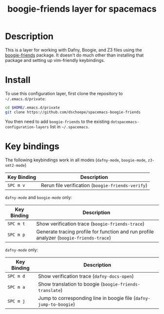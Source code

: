 #+TITLE: boogie-friends layer for spacemacs

# TOC links should be GitHub style anchors.
* Table of Contents                                        :TOC_4_gh:noexport:
- [[#description][Description]]
- [[#install][Install]]
- [[#key-bindings][Key bindings]]

* Description
This is a layer for working with Dafny, Boogie, and Z3 files using the
[[https://github.com/boogie-org/boogie-friends][boogie-friends]] package. It doesn't do much other than installing that package
and setting up vim-friendly keybindings.

* Install
To use this configuration layer, first clone the repository to
=~/.emacs.d/private=:

#+begin_src sh
cd $HOME/.emacs.d/private
git clone https://github.com/dschoepe/spacemacs-boogie-friends
#+end_src

You then need to add =boogie-friends= to the existing
=dotspacemacs-configuration-layers= list in =~/.spacemacs=.

* Key bindings

The following keybindings work in all modes (=dafny-mode=, =boogie-mode=, =z3-smt2-mode=)
| Key Binding | Description                                       |
|-------------+---------------------------------------------------|
| ~SPC m v~   | Rerun file verification (=boogie-friends-verify=) |


=dafny-mode= and =boogie-mode= only:
| Key Binding | Description                                                                             |
|-------------+-----------------------------------------------------------------------------------------|
| ~SPC m t~   | Show verification trace (=boogie-friends-trace=)                                        |
| ~SPC m p~   | Generate tracing profile for function and run profile analyzer (=boogie-friends-trace=) |

=dafny-mode= only:
| Key Binding | Description                                                        |
|-------------+--------------------------------------------------------------------|
| ~SPC m d~   | Show verification trace (=dafny-docs-open=)                        |
| ~SPC m a~   | Show translation to boogie (=boogie-friends-translate=)            |
| ~SPC m j~   | Jump to corresponding line in boogie file (=dafny-jump-to-boogie=) |
